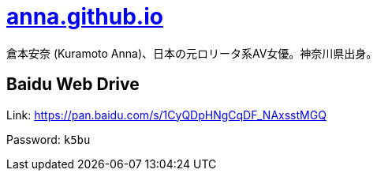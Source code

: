 = link:https://anna.github.io/[anna.github.io]

倉本安奈 (Kuramoto Anna)、日本の元ロリータ系AV女優。神奈川県出身。

== Baidu Web Drive

Link: link:https://pan.baidu.com/s/1CyQDpHNgCqDF_NAxsstMGQ[https://pan.baidu.com/s/1CyQDpHNgCqDF_NAxsstMGQ]

Password: `k5bu`
